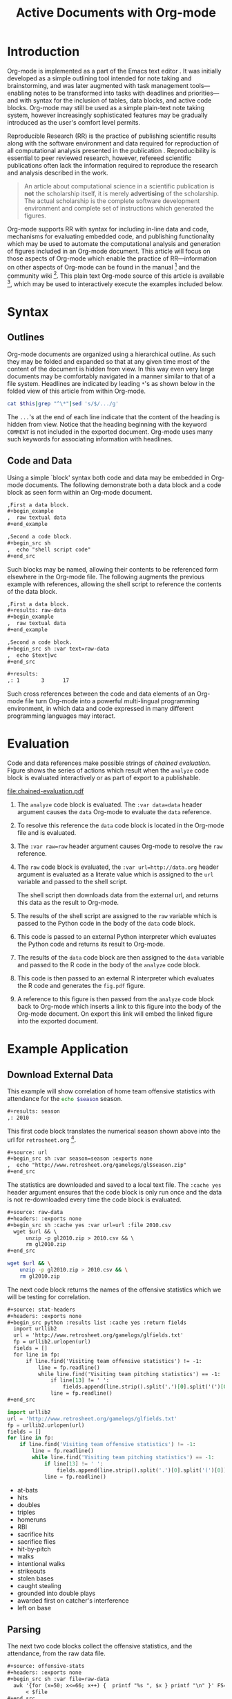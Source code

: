 #+Title: Active Documents with Org-mode
#+Author:
#+LATEX_HEADER: \usepackage{attrib}
#+Options: ^:nil toc:nil
#+Startup: hideblocks

\begin{abstract}

  Org-mode is a simple plain text markup language for hierarchical
  documents allowing intermingled data, code and prose.  An entire
  research project including; initial note taking, planning and task
  management, experimentation, analysis and publication, may take
  place within a single Org-mode document.  This article introduces
  Org-mode including an overview of syntax, a working
  \emph{reproducible} example of embedded data analysis, and a summary
  of the features which make Org-mode a particularly useful tool for
  the scientific researcher.

\end{abstract}

* Introduction

Org-mode is implemented as a part of the Emacs text editor \cite{emacs}.
It was initially developed as a simple outlining tool intended
for note taking and brainstorming, and was later augmented with task
management tools---enabling notes to be transformed into tasks with
deadlines and priorities---and with syntax for the inclusion of
tables, data blocks, and active code blocks.  Org-mode may still be
used as a simple plain-text note taking system, however increasingly
sophisticated features may be gradually introduced as the user's
comfort level permits.

Reproducible Research (RR) is the practice of publishing scientific
results along with the software environment and data required for
reproduction of all computational analysis presented in the
publication \cite{cise-rr}.  Reproducibility is essential to peer
reviewed research,
however, refereed scientific publications often lack the information
required to reproduce the research and analysis described in the work.

#+begin_quote
  An article about computational science in a scientific publication
  is *not* the scholarship itself, it is merely *advertising* of the
  scholarship.  The actual scholarship is the complete software
  development environment and complete set of instructions which
  generated the figures.

  \attrib{Donoho \cite{donoho}}
#+end_quote

Org-mode supports RR with syntax for including in-line data and
code, mechanisms for evaluating embedded code, and publishing
functionality which may be used to automate the computational analysis
and generation of figures included in an Org-mode document.  This
article will focus on those aspects of Org-mode which enable the
practice of RR---information on other aspects of Org-mode can be found
in the manual \cite{org-manual} [fn:2] and the community wiki [fn:3].
This plain text Org-mode source of this article is available [fn:4],
which may be used to interactively execute the examples included below.

* Syntax
** Outlines
Org-mode documents are organized using a hierarchical outline.  As such
they may be folded and expanded so that at any given time most of the
content of the document is hidden from view.  In this way even very
large documents may be comfortably navigated in a manner similar to
that of a file system.  Headlines are indicated by leading =*='s as
shown below in the folded view of this article from within Org-mode.

#+source: folded-org
#+headers: :exports results
#+begin_src sh :var this=(buffer-file-name) :results output
  cat $this|grep "^\*"|sed 's/$/.../g'
#+end_src

#+label: fig:folded-org
#+results: folded-org

The =...='s at the end of each line indicate that the content of the
heading is hidden from view.  Notice that the heading beginning with
the keyword =COMMENT= is not included in the exported document.
Org-mode uses many such keywords for associating information with
headlines.

** Code and Data
Using a simple `block' syntax both code and data may be embedded in
Org-mode documents.  The following demonstrate both a data block and a
code block as seen form within an Org-mode document.

#+begin_src org :exports code
  ,First a data block.
  ,#+begin_example
  ,  raw textual data
  ,#+end_example
  
  ,Second a code block.
  ,#+begin_src sh
  ,  echo "shell script code"
  ,#+end_src
#+end_src

Such blocks may be named, allowing their contents to be referenced
form elsewhere in the Org-mode file.  The following augments the
previous example with references, allowing the shell script to
reference the contents of the data block.

#+begin_src org :exports code
  ,First a data block.
  ,#+results: raw-data
  ,#+begin_example
  ,  raw textual data
  ,#+end_example
  
  ,Second a code block.
  ,#+begin_src sh :var text=raw-data
  ,  echo $text|wc
  ,#+end_src
  
  ,#+results:
  ,: 1       3      17
#+end_src

Such cross references between the code and data elements of an
Org-mode file turn Org-mode into a powerful multi-lingual programming
environment, in which data and code expressed in many different
programming languages may interact.

* Evaluation
Code and data references make possible strings of /chained
evaluation/.  Figure \ref{fig:chained-evaluation} shows the series of
actions which result when the =analyze= code block is evaluated
interactively or as part of export to a publishable.

#+label: fig:chained-evaluation
#+Caption: Active Org-mode Document
#+attr_latex: width=\textwidth
[[file:chained-evaluation.pdf]]

1. The =analyze= code block is evaluated.  The =:var data=data= header
   argument causes the =data= Org-mode to evaluate the =data= reference.

2. To resolve this reference the =data= code block is located in the
   Org-mode file and is evaluated.

3. The =:var raw=raw= header argument causes Org-mode to resolve the
   =raw= reference.

4. The =raw= code block is evaluated, the =:var url=http://data.org=
   header argument is evaluated as a literate value which is assigned
   to the =url= variable and passed to the shell script.
   
   The shell script then downloads data from the external url, and
   returns this data as the result to Org-mode.

5. The results of the shell script are assigned to the =raw= variable
   which is passed to the Python code in the body of the =data= code
   block.

6. This code is passed to an external Python interpreter which
   evaluates the Python code and returns its result to Org-mode.

7. The results of the =data= code block are then assigned to the
   =data= variable and passed to the R code in the body of the
   =analyze= code block.

8. This code is then passed to an external R interpreter which
   evaluates the R code and generates the =fig.pdf= figure.

9. A reference to this figure is then passed from the =analyze= code
   block back to Org-mode which inserts a link to this figure into the
   body of the Org-mode document.  On export this link will embed the
   linked figure into the exported document.

* Example Application
** Download External Data
This example will show correlation of home team offensive statistics
with attendance for the src_sh[:var season=season]{echo $season}
season.

#+begin_src org
  ,#+results: season
  ,: 2010
#+end_src

#+source: season
#+begin_src emacs-lisp :exports none
  2010
#+end_src

This first code block translates the numerical season shown above into
the url for =retrosheet.org= [fn:1].

#+begin_src org
  ,#+source: url
  ,#+begin_src sh :var season=season :exports none
  ,  echo "http://www.retrosheet.org/gamelogs/gl$season.zip"
  ,#+end_src
#+end_src

#+source: url
#+begin_src sh :var season=season :exports none
  echo "http://www.retrosheet.org/gamelogs/gl$season.zip"
#+end_src

The statistics are downloaded and saved to a local text file.  The
=:cache yes= header argument ensures that the code block is only run
once and the data is not re-downloaded every time the code block is
evaluated.

#+begin_src org
  ,#+source: raw-data
  ,#+headers: :exports none
  ,#+begin_src sh :cache yes :var url=url :file 2010.csv
    wget $url && \
        unzip -p gl2010.zip > 2010.csv && \
        rm gl2010.zip
  ,#+end_src
#+end_src

#+source: raw-data
#+headers: :exports none
#+begin_src sh :cache yes :var url=url :file 2010.csv
  wget $url && \
      unzip -p gl2010.zip > 2010.csv && \
      rm gl2010.zip
#+end_src

The next code block returns the names of the offensive statistics
which we will be testing for correlation.

#+begin_src org
  ,#+source: stat-headers
  ,#+headers: :exports none
  ,#+begin_src python :results list :cache yes :return fields
    import urllib2
    url = 'http://www.retrosheet.org/gamelogs/glfields.txt'
    fp = urllib2.urlopen(url)
    fields = []
    for line in fp:
        if line.find('Visiting team offensive statistics') != -1:
            line = fp.readline()
            while line.find('Visiting team pitching statistics') == -1:
                if line[13] != ' ':
                    fields.append(line.strip().split('.')[0].split('(')[0])
                line = fp.readline()
  ,#+end_src
#+end_src

#+source: stat-headers
#+headers: :exports none
#+begin_src python :results list :cache yes :return fields
  import urllib2
  url = 'http://www.retrosheet.org/gamelogs/glfields.txt'
  fp = urllib2.urlopen(url)
  fields = []
  for line in fp:
      if line.find('Visiting team offensive statistics') != -1:
          line = fp.readline()
          while line.find('Visiting team pitching statistics') == -1:
              if line[13] != ' ':
                  fields.append(line.strip().split('.')[0].split('(')[0])
              line = fp.readline()
#+end_src

#+results[97fdb2368b66e48faa6afb8b6eff34e00f05633b]: stat-headers
- at-bats
- hits
- doubles
- triples
- homeruns
- RBI
- sacrifice hits
- sacrifice flies 
- hit-by-pitch
- walks
- intentional walks
- strikeouts
- stolen bases
- caught stealing
- grounded into double plays
- awarded first on catcher's interference
- left on base

** Parsing
The next two code blocks collect the offensive statistics, and the
attendance, from the raw data file.

#+begin_src org
  ,#+source: offensive-stats
  ,#+headers: :exports none
  ,#+begin_src sh :var file=raw-data
    awk '{for (x=50; x<=66; x++) {  printf "%s ", $x } printf "\n" }' FS="," \
        < $file
  ,#+end_src
#+end_src
#+begin_src org
  ,#+source: attendance
  ,#+headers: :exports none
  ,#+begin_src sh :var file=raw-data
    awk '{ print $18 }' FS="," < $file
  ,#+end_src
#+end_src

#+source: offensive-stats
#+headers: :exports none
#+begin_src sh :var file=raw-data
  awk '{for (x=50; x<=66; x++) {  printf "%s ", $x } printf "\n" }' FS="," \
      < $file
#+end_src

#+source: attendance
#+headers: :exports none
#+begin_src sh :var file=raw-data
  awk '{ print $18 }' FS="," < $file
#+end_src

** Analysis
This code block uses the =R= statistical programming language to
calculate correlations.

#+begin_src org
  ,#+source: analysis
  ,#+headers: :var headers=stat-headers :var stats=offensive-stats
  ,#+begin_src R :var attendance=attendance :exports none
    # apply the headers to the list
    colnames(stats) <- headers
    
    ## The following lines are required because parsing bugs are causing
    ## corrupt data in these two rows.
    badrows <- c(141, 674)
    stats <- stats[-badrows,]
    attendance <- attendance[-badrows,]
    attendance <- as.integer(attendance)
    
    # perform a simple correlation of each column with the attendance
    corrln <- cor(stats, attendance)
    
    # return the name of the most correlated column
    rownames(corrln)[which.max(corrln)]
  ,#+end_src
#+end_src

#+source: analysis
#+headers: :var headers=stat-headers :var stats=offensive-stats
#+begin_src R :var attendance=attendance :exports none
  # apply the headers to the list
  colnames(stats) <- headers
  
  ## The following lines are required because parsing bugs are causing
  ## corrupt data in these two rows.
  badrows <- c(141, 674)
  stats <- stats[-badrows,]
  attendance <- attendance[-badrows,]
  attendance <- as.integer(attendance)
  
  # perform a simple correlation of each column with the attendance
  corrln <- cor(stats, attendance)
  
  # return the name of the most correlated column
  rownames(corrln)[which.max(corrln)]
#+end_src

The most correlated column, namely src_sh[:var stat=analysis]{echo $stat}, can
be mentioned in the text using an inline code block.  The Org-mode
syntax for an inline block can be seen below.

#+begin_src org
  The most correlated column (src_sh[:var stat=analysis]{echo $stat})
  can be mentioned in the text using an inline code block.  The Org-mode
  syntax for an inline block can be seen below.
#+end_src

** Display
Using gnuplot we can plot the number of forced walks and the
attendance for the five games with the most forced walks (see Figure
\ref{fig:top-5}).

#+begin_src org
  ,#+source: top-8
  ,#+begin_src sh :var data=raw-data :exports none
    cat $data|awk '{print $60,$18,$7"-"$4}' FS=","|sed 's/"//g'|sort -rn |head -5
  ,#+end_src
#+end_src
#+begin_src org
  ,#+source: figure
  ,#+begin_src gnuplot :var data=top-8 :file plot.png :exports results
    set yrange [0:6]
    set y2range [0:50000]
    set style data histogram
    set style histogram clustered
    set xtic rotate by -45 scale 0
    plot data using 1:xtic(3) title 'forced walks', \
         data using 2:xtic(3) axes x1y2 title 'attendance'
  ,#+end_src
#+end_src

#+source: top-8
#+begin_src sh :var data=raw-data :exports none
  cat $data|awk '{print $60,$18,$7"-"$4}' FS=","|sed 's/"//g'|sort -rn |head -5
#+end_src

#+source: figure
#+begin_src gnuplot :var data=top-8 :file plot.png :exports results
  set yrange [0:6]
  set y2range [0:50000]
  set y2tics border
  set ylabel 'forced walks'
  set y2label 'attendance'
  set style data histogram
  set style histogram clustered
  set xtic rotate by -45 scale 0
  plot data using 1:xtic(3) title 'forced walks', \
       data using 2:xtic(3) axes x1y2 title 'attendance'
#+end_src

#+label: fig:top-5
#+attr_latex: width=0.8\textwidth
#+Caption: Top 5 games by forced walks, with forced walks and attendance shown.
#+results: figure
[[file:plot.png]]

Co-mingling code and prose as demonstrated in this example benefits
the author by collecting all relevant information into a single place,
and benefits the reader through ensuring not only easy reproduction of
the calculations performed in the work, but also easy extension, for
example the reader of this article may easily re-run all analysis over
other baseball seasons to test the generality of the result.

* Conclusion
The following features make Org-mode an excellent tool enabling
reproducible research. (will need to condense this drastically).

- Natural :: Org-mode documents can be used simply as plain text
     notes, as a hierarchical outlining system, or as an entire
     laboratory.  These various levels of sophistication enable quick
     adoption followed by gradual learning and mastery.
- Navigation of Large Projects :: The hierarchical folding of Org-mode
     documents enables users to comfortably read and edit even very
     large files by hiding much of the file from plain site.
- Familiar editing environment :: Org-mode leverages the sophisticated
     editing modes available in Emacs for both natural and
     computational languages.
- Reproducibility :: Org-mode makes reproduction the analysis embedded
     in a document trivial for both the original author and for
     readers.
- Portable :: Org-mode files are plain text ensuring that they can
     easily be used on any machine.
- Provenance :: Given that Org-mode files are plain text, they
     integrate easily into version control systems, allowing for
     revision tracking and collaboration \cite{cise-vc}.
- Consistency :: A single Org-mode document can be used for every
     stage of a research project from brain-storming, through initial
     development, and to publication.  This greatly reduces the burden
     on the author of tracking resources, and increases the chance
     that all information required for reproduction of the work will
     be maintained.
- Open Source :: Org-mode is open source software.  Its inner workings
     are publicly visible, and its copyright is owned by the Free
     Software Foundation FSF.  This ensures that Org-mode and any work
     deriving from Org-mode will always be fully open to public
     scrutiny and modification.  These are essential qualities for
     software tools used for reproducible research.  The transparency
     required for computational results to be accepted by the
     scientific community can only be achieved when the workings of
     each tool in the scientist's tool chain is open to inspection and
     verification.
- Active community :: The Org-mode community provides ready support to
     both novice users with basic questions and to developers seeking
     to extend Org-mode.  The development of Org-mode would not have
     been possible without the attention and effort of this community.
- General and extensible :: A main design goal of Org-mode's support
     for working with source code was generality.  As a result, it
     displays no reproducible research or literate programming bias,
     supports arbitrary programming languages, and exports to a wide
     variety of file types, including ASCII, \LaTeX{}, HTML, and
     DocBook.  Researchers and software developers who adopt Org-mode
     can be confident that it will be able to adapt to new languages
     or modes of development.



#+begin_LaTeX
\bibliographystyle{plain}
\bibliography{babel}
#+end_LaTeX

* COMMENT How to Export this Document

- Requirements :: Ensure that you have both recent versions of [[http://www.gnu.org/software/emacs/][Emacs]]
  (23 or greater) and [[http://orgmode.org/][Org-mode]] (7.5 or greater) installed on your
  system.  To evaluate the code blocks in this paper the relevant
  programming languages must be installed on your system, these
  include;
  - [[http://www.python.org/][Python]]
  - [[http://www.r-project.org/][R]] and [[http://ess.r-project.org/][ESS]]
  - [[http://www.gnuplot.info/][gnuplot]] and [[http://www.emacswiki.org/emacs/GnuplotMode][gnuplot-mode]]

- Configuration :: Evaluate the following emacs-lisp code block to
  configure Org-mode for export of this paper.
  #+begin_src emacs-lisp :results silent
    ;; first it is necessary to ensure that Org-mode loads support for the
    ;; languages used by code blocks in this article
    (org-babel-do-load-languages
     'org-babel-load-languages
     '((sh . t)
       (org . t)
       (emacs-lisp . t)
       (python . t)
       (R . t)
       (gnuplot . t)))
    ;; then we'll remove the need to confirm evaluation of each code
    ;; block, NOTE: if you are concerned about execution of malicious code
    ;; through code blocks, then comment out the following line
    (setq org-confirm-babel-evaluate nil)
    ;; finally we'll customize the default behavior of Org-mode code blocks
    ;; so that they can be used to display examples of Org-mode syntax
    (setf org-babel-default-header-args:org '((:exports . "code")))
  #+end_src

* Footnotes
[fn:1] The information used here was obtained free of charge from and
       is copyrighted by Retrosheet.  Interested parties may contact
       Retrosheet at "www.retrosheet.org".
[fn:2] http://orgmode.org/manual/
[fn:3] http://orgmode.org/worg/
[fn:4] https://github.com/eschulte/CiSE/raw/master/org-mode-active-doc.org
